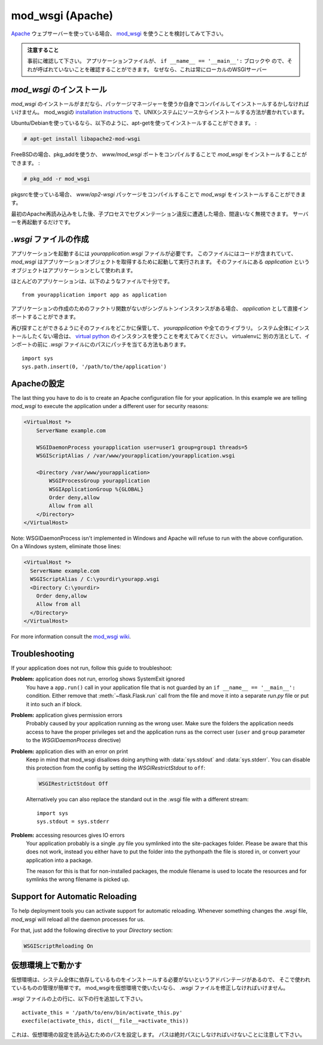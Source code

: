 .. _mod_wsgi-deployment:

mod_wsgi (Apache)
=================

.. If you are using the `Apache`_ webserver, consider using `mod_wsgi`_.

`Apache`_ ウェブサーバーを使っている場合、 `mod_wsgi`_ を使うことを検討してみて下さい。

.. Watch Out

   Please make sure in advance that any ``app.run()`` calls you might
   have in your application file are inside an ``if __name__ ==
   '__main__':`` block or moved to a separate file.  Just make sure it's
   not called because this will always start a local WSGI server which
   we do not want if we deploy that application to mod_wsgi.

.. admonition:: 注意すること

   事前に確認して下さい。
   アプリケーションファイルが、 ``if __name__ == '__main__':`` ブロックや
   ので、それが呼ばれていないことを確認することができます。
   なぜなら、これは常にローカルのWSGIサーバー

.. _Apache: http://httpd.apache.org/

.. Installing `mod_wsgi`
   ---------------------

`mod_wsgi` のインストール
------------------------------

.. If you don't have `mod_wsgi` installed yet you have to either install it
   using a package manager or compile it yourself.  The mod_wsgi
   `installation instructions`_ cover source installations on UNIX systems.

`mod_wsgi` のインストールがまだなら、パッケージマネージャーを使うか自身でコンパイルしてインストールするかしなければいけません。
mod_wsgiの `installation instructions`_ で、UNIXシステムにソースからインストールする方法が書かれています。

.. If you are using Ubuntu/Debian you can apt-get it and activate it as
   follows:

Ubuntu/Debianを使っているなら、以下のように、apt-getを使ってインストールすることができます。 :

.. sourcecode:: text

    # apt-get install libapache2-mod-wsgi

.. On FreeBSD install `mod_wsgi` by compiling the `www/mod_wsgi` port or by
   using pkg_add:

FreeBSDの場合、pkg_addを使うか、
`www/mod_wsgi` ポートをコンパイルすることで `mod_wsgi` をインストールすることができます。 :

.. sourcecode:: text

    # pkg_add -r mod_wsgi

.. If you are using pkgsrc you can install `mod_wsgi` by compiling the
   `www/ap2-wsgi` package.

pkgsrcを使っている場合、
`www/ap2-wsgi` パッケージをコンパイルすることで `mod_wsgi` をインストールすることができます。

.. If you encounter segfaulting child processes after the first apache
   reload you can safely ignore them.  Just restart the server.

最初のApache再読み込みをした後、子プロセスでセグメンテーション違反に遭遇した場合、間違いなく無視できます。
サーバーを再起動するだけです。

.. Creating a `.wsgi` file
   -----------------------

`.wsgi` ファイルの作成
--------------------------

.. To run your application you need a `yourapplication.wsgi` file.  This file
   contains the code `mod_wsgi` is executing on startup to get the application
   object.  The object called `application` in that file is then used as
   application.

アプリケーションを起動するには `yourapplication.wsgi` ファイルが必要です。
このファイルにはコードが含まれていて、 `mod_wsgi` はアプリケーションオブジェクトを取得するために起動して実行されます。
そのファイルにある `application` というオブジェクトはアプリケーションとして使われます。

.. For most applications the following file should be sufficient::

ほとんどのアプリケーションは、以下のようなファイルで十分です。 ::

    from yourapplication import app as application

.. If you don't have a factory function for application creation but a singleton
   instance you can directly import that one as `application`.

アプリケーションの作成のためのファクトリ関数がないがシングルトンインスタンスがある場合、
`application` として直接インポートすることができます。

.. Store that file somewhere that you will find it again (e.g.:
   `/var/www/yourapplication`) and make sure that `yourapplication` and all
   the libraries that are in use are on the python load path.  If you don't
   want to install it system wide consider using a `virtual python`_
   instance.  Keep in mind that you will have to actually install your
   application into the virtualenv as well.  Alternatively there is the
   option to just patch the path in the `.wsgi` file before the import::

再び探すことができるようにそのファイルをどこかに保管して、 `yourapplication` や全てのライブラリ。
システム全体にインストールしたくない場合は、 `virtual python`_ のインスタンスを使うことを考えてみてください。
virtualenvに
別の方法として、インポートの前に `.wsgi` ファイルにのパスにパッチを当てる方法もあります。 ::

    import sys
    sys.path.insert(0, '/path/to/the/application')

.. Configuring Apache
   ------------------

Apacheの設定
---------------------

The last thing you have to do is to create an Apache configuration file
for your application.  In this example we are telling `mod_wsgi` to
execute the application under a different user for security reasons:

.. sourcecode:: apache

    <VirtualHost *>
        ServerName example.com

        WSGIDaemonProcess yourapplication user=user1 group=group1 threads=5
        WSGIScriptAlias / /var/www/yourapplication/yourapplication.wsgi

        <Directory /var/www/yourapplication>
            WSGIProcessGroup yourapplication
            WSGIApplicationGroup %{GLOBAL}
            Order deny,allow
            Allow from all
        </Directory>
    </VirtualHost>

Note: WSGIDaemonProcess isn't implemented in Windows and Apache will
refuse to run with the above configuration. On a Windows system, eliminate those lines:

.. sourcecode:: apache

  <VirtualHost *>
    ServerName example.com
    WSGIScriptAlias / C:\yourdir\yourapp.wsgi
    <Directory C:\yourdir>
      Order deny,allow
      Allow from all
    </Directory>
  </VirtualHost>

For more information consult the `mod_wsgi wiki`_.

.. _mod_wsgi: http://code.google.com/p/modwsgi/
.. _installation instructions: http://code.google.com/p/modwsgi/wiki/QuickInstallationGuide
.. _virtual python: http://pypi.python.org/pypi/virtualenv
.. _mod_wsgi wiki: http://code.google.com/p/modwsgi/wiki/

Troubleshooting
---------------

If your application does not run, follow this guide to troubleshoot:

**Problem:** application does not run, errorlog shows SystemExit ignored
    You have a ``app.run()`` call in your application file that is not
    guarded by an ``if __name__ == '__main__':`` condition.  Either
    remove that :meth:`~flask.Flask.run` call from the file and move it
    into a separate `run.py` file or put it into such an if block.

**Problem:** application gives permission errors
    Probably caused by your application running as the wrong user.  Make
    sure the folders the application needs access to have the proper
    privileges set and the application runs as the correct user
    (``user`` and ``group`` parameter to the `WSGIDaemonProcess`
    directive)

**Problem:** application dies with an error on print
    Keep in mind that mod_wsgi disallows doing anything with
    :data:`sys.stdout` and :data:`sys.stderr`.  You can disable this
    protection from the config by setting the `WSGIRestrictStdout` to
    ``off``:

    .. sourcecode:: apache

        WSGIRestrictStdout Off

    Alternatively you can also replace the standard out in the .wsgi file
    with a different stream::

        import sys
        sys.stdout = sys.stderr

**Problem:** accessing resources gives IO errors
    Your application probably is a single .py file you symlinked into
    the site-packages folder.  Please be aware that this does not work,
    instead you either have to put the folder into the pythonpath the
    file is stored in, or convert your application into a package.

    The reason for this is that for non-installed packages, the module
    filename is used to locate the resources and for symlinks the wrong
    filename is picked up.

Support for Automatic Reloading
-------------------------------

To help deployment tools you can activate support for automatic
reloading.  Whenever something changes the `.wsgi` file, `mod_wsgi` will
reload all the daemon processes for us.

For that, just add the following directive to your `Directory` section:

.. sourcecode:: apache

   WSGIScriptReloading On

.. Working with Virtual Environments
   ---------------------------------

仮想環境上で動かす
--------------------------

.. Virtual environments have the advantage that they never install the
   required dependencies system wide so you have a better control over what
   is used where.  If you want to use a virtual environment with mod_wsgi
   you have to modify your `.wsgi` file slightly.

仮想環境は、システム全体に依存しているものをインストールする必要がないというアドバンテージがあるので、
そこで使われているものの管理が簡単です。
mod_wsgiを仮想環境で使いたいなら、 `.wsgi` ファイルを修正しなければいけません。

.. Add the following lines to the top of your `.wsgi` file::

`.wsgi` ファイルの上の行に、以下の行を追加して下さい。 ::

    activate_this = '/path/to/env/bin/activate_this.py'
    execfile(activate_this, dict(__file__=activate_this))

.. This sets up the load paths according to the settings of the virtual
   environment.  Keep in mind that the path has to be absolute.

これは、仮想環境の設定を読み込むためのパスを設定します。
パスは絶対パスにしなければいけないことに注意して下さい。
